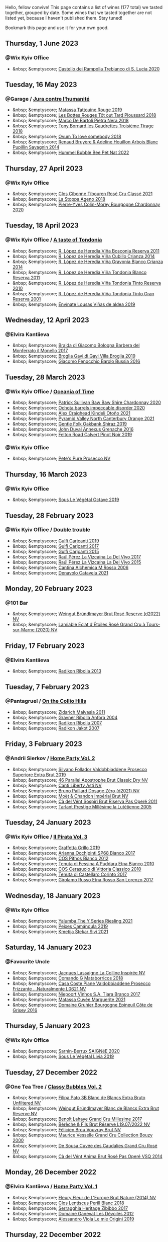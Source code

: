 Hello, fellow convive! This page contains a list of wines (177 total) we tasted together, grouped by date. Some wines that we tasted together are not listed yet, because I haven't published them. Stay tuned!

Bookmark this page and use it for your own good.

#+begin_export html
<div class="rating-list">
#+end_export

** Thursday,  1 June 2023

*** @Wix Kyiv Office

- &nbsp; &emptyscore; [[barberry:/wines/74a920c7-60ac-4e6c-8b7e-cf24db4d3046][Castello dei Rampolla Trebianco di S. Lucia 2020]]

** Tuesday, 16 May 2023

*** @Garage / [[barberry:/posts/2023-05-16-jura][Jura contre l'humanité]]

- &nbsp; &emptyscore; [[barberry:/wines/a36b4d58-afe8-4fed-88ae-1d9b582e97dc][Matassa Tattouine Rouge 2019]]
- &nbsp; &emptyscore; [[barberry:/wines/3e07d3ab-d122-4eee-94dd-0770a526125b][Les Bottes Rouges Tôt out Tard Ploussard 2018]]
- &nbsp; &emptyscore; [[barberry:/wines/c2a1ba1f-6ed7-4c0f-bcd3-a497501d5912][Marco De Bartoli Pietra Nera 2018]]
- &nbsp; &emptyscore; [[barberry:/wines/18504209-097a-41cc-b6ac-e1cf5d449b37][Tony Bornard les Gaudrettes Troisième Tirage 2018]]
- &nbsp; &emptyscore; [[barberry:/wines/68aa146e-d0bc-4688-8e46-9e4f7bfd3c26][Ovum To love somebody 2018]]
- &nbsp; &emptyscore; [[barberry:/wines/e4351bcf-6fd6-4b71-b3ac-acf63e9c45e1][Renaud Bruyère & Adeline Houillon Arbois Blanc Pupillin Savagnin 2014]]
- &nbsp; &emptyscore; [[barberry:/wines/8055f252-7ce7-46e9-95e3-28e386d0ae21][Hummel Bubble Bee Pét Nat 2022]]

** Thursday, 27 April 2023

*** @Wix Kyiv Office

- &nbsp; &emptyscore; [[barberry:/wines/4fb64046-b88d-427d-829c-a094b42ad6cc][Clos Cibonne Tibouren Rosé Cru Classé 2021]]
- &nbsp; &emptyscore; [[barberry:/wines/300f65a6-f3a7-413d-8e8f-4b06abb5f11d][La Stoppa Ageno 2018]]
- &nbsp; &emptyscore; [[barberry:/wines/ddea281b-acc5-4edb-aea0-55ed9f10d107][Pierre-Yves Colin-Morey Bourgogne Chardonnay 2020]]

** Tuesday, 18 April 2023

*** @Wix Kyiv Office / [[barberry:/posts/2023-04-18-tondonia][A taste of Tondonia]]

- &nbsp; &emptyscore; [[barberry:/wines/3fb511fa-b0d8-45e4-b873-bd1edd50a543][R. López de Heredia Viña Bosconia Reserva 2011]]
- &nbsp; &emptyscore; [[barberry:/wines/849dafd4-c8d6-4ec7-a265-25ccf1f72e32][R. López de Heredia Viña Cubillo Crianza 2014]]
- &nbsp; &emptyscore; [[barberry:/wines/1a2df79b-c2e6-4bbd-b4fe-013b511fa05d][R. López de Heredia Viña Gravonia Blanco Crianza 2014]]
- &nbsp; &emptyscore; [[barberry:/wines/ca7b2b58-fb6d-4110-84f0-aa8b6c7ed3dc][R. López de Heredia Viña Tondonia Blanco Reserva 2011]]
- &nbsp; &emptyscore; [[barberry:/wines/7c02f810-b722-492d-a23e-40c1c1ef41f4][R. López de Heredia Viña Tondonia Tinto Reserva 2010]]
- &nbsp; &emptyscore; [[barberry:/wines/45e8e973-f58a-4fb8-8a72-5230efba1cb6][R. López de Heredia Viña Tondonia Tinto Gran Reserva 2001]]
- &nbsp; &emptyscore; [[barberry:/wines/dd40e9e7-9060-4e13-ae70-a3c2c946562b][Envínate Lousas Viñas de aldea 2019]]

** Wednesday, 12 April 2023

*** @Elvira Kantiieva

- &nbsp; &emptyscore; [[barberry:/wines/3cfc4909-9f7a-4334-b48a-a0b55bc32c23][Braida di Giacomo Bologna Barbera del Monferrato il Monello 2017]]
- &nbsp; &emptyscore; [[barberry:/wines/466109fa-523a-4b3a-83c7-d8ac3e3d6964][Broglia Gavi di Gavi Villa Brogliа 2019]]
- &nbsp; &emptyscore; [[barberry:/wines/df1c9477-99a9-4ed6-a05b-b895c73d215b][Giacomo Fenocchio Barolo Bussia 2016]]

** Tuesday, 28 March 2023

*** @Wix Kyiv Office / [[barberry:/posts/2023-03-28-oceania-of-time][Oceania of Time]]

- &nbsp; &emptyscore; [[barberry:/wines/5147ca62-b8fa-4cde-a0a4-ec1c1ba8372f][Patrick Sullivan Baw Baw Shire Chardonnay 2020]]
- &nbsp; &emptyscore; [[barberry:/wines/83062163-08fd-4ac2-a0df-83a906418a6e][Ochota barrels impeccable disorder 2020]]
- &nbsp; &emptyscore; [[barberry:/wines/6f9b8b0c-ade3-46f4-bfcc-c5ad41d5c3ff][Alex Craighead Kindeli Otoño 2021]]
- &nbsp; &emptyscore; [[barberry:/wines/a0a0823b-f9d3-465d-991c-c7e1acc5882e][Pyramid Valley North Canterbury Orange 2021]]
- &nbsp; &emptyscore; [[barberry:/wines/61e954ff-3637-41a3-a893-8ab869c352ca][Gentle Folk Oakbank Shiraz 2019]]
- &nbsp; &emptyscore; [[barberry:/wines/7098850c-7c95-4b5d-9639-2ebd2d46b462][John Duval Annexus Grenache 2016]]
- &nbsp; &emptyscore; [[barberry:/wines/a086f12a-efb1-481f-8ab5-ab1d2250945b][Felton Road Calvert Pinot Noir 2019]]

*** @Wix Kyiv Office

- &nbsp; &emptyscore; [[barberry:/wines/c955b7cb-7f5b-401f-9da2-4364f8f70450][Pete's Pure Prosecco NV]]

** Thursday, 16 March 2023

*** @Wix Kyiv Office

- &nbsp; &emptyscore; [[barberry:/wines/a4d331bc-521d-430d-a892-3fa96f017f1a][Sous Le Végétal Octave 2019]]

** Tuesday, 28 February 2023

*** @Wix Kyiv Office / [[barberry:/posts/2023-02-28-double-trouble][Double trouble]]

- &nbsp; &emptyscore; [[barberry:/wines/4dc30343-1f2d-47ba-8f9a-97d04e429608][Gulfi Carjcanti 2019]]
- &nbsp; &emptyscore; [[barberry:/wines/070e8a7b-c212-458b-a737-c9ba893150dc][Gulfi Carjcanti 2017]]
- &nbsp; &emptyscore; [[barberry:/wines/8699dab9-59a5-41f3-8e57-df21f04d5e91][Gulfi Carjcanti 2015]]
- &nbsp; &emptyscore; [[barberry:/wines/ab4efba9-201e-4489-b2db-43a6f7863585][Raúl Pérez La Vizcaína La Del Vivo 2017]]
- &nbsp; &emptyscore; [[barberry:/wines/e4e90e65-228d-4605-a0f5-bf9681aa278c][Raúl Pérez La Vizcaína La Del Vivo 2015]]
- &nbsp; &emptyscore; [[barberry:/wines/767a24b9-3ae4-4ea9-9955-a4c7157e6afe][Cantina Alchemica M Rosso 2006]]
- &nbsp; &emptyscore; [[barberry:/wines/02f99618-1f5f-42e8-9e45-3d8f55664f4d][Denavolo Catavela 2021]]

** Monday, 20 February 2023

*** @101 Bar

- &nbsp; &emptyscore; [[barberry:/wines/b3b1970d-4176-4ff3-9f9c-d07325b9d092][Weingut Bründlmayer Brut Rosé Reserve (d2022) NV]]
- &nbsp; &emptyscore; [[barberry:/wines/f0d79447-307b-4b8f-af51-79bfb9aa6fca][Lamiable Eclat d'Étoiles Rosé Grand Cru à Tours-sur-Marne (2020) NV]]

** Friday, 17 February 2023

*** @Elvira Kantiieva

- &nbsp; &emptyscore; [[barberry:/wines/61f08e0e-3004-44aa-a663-133f41b252b2][Radikon Ribolla 2013]]

** Tuesday,  7 February 2023

*** @Pantagruel / [[barberry:/posts/2023-02-07-on-the-collio-hills][On the Collio Hills]]

- &nbsp; &emptyscore; [[barberry:/wines/1e6aec1c-90f1-4cc6-8cb7-f174abd34fdc][Zidarich Malvasia 2011]]
- &nbsp; &emptyscore; [[barberry:/wines/8d575670-c594-4f55-b330-6ed0a1e63d3d][Gravner Ribolla Anfora 2004]]
- &nbsp; &emptyscore; [[barberry:/wines/73ea334f-8f6a-4fec-ad1c-505874003834][Radikon Ribolla 2007]]
- &nbsp; &emptyscore; [[barberry:/wines/86bad245-61a4-41e5-ad57-05b9f7e568f2][Radikon Jakot 2007]]

** Friday,  3 February 2023

*** @Andrii Sierkov / [[barberry:/posts/2023-02-03-home-party][Home Party Vol. 2]]

- &nbsp; &emptyscore; [[barberry:/wines/62c52d66-b179-4545-9912-76a701e39534][Silvano Follador Valdobbiaddene Prosecco Superiore Extra Brut 2019]]
- &nbsp; &emptyscore; [[barberry:/wines/e69c2217-fba4-4c5c-927f-c4d7049745b3][46 Parallel Apostrophe Brut Classic Dry NV]]
- &nbsp; &emptyscore; [[barberry:/wines/6264c897-809f-4aaf-b765-6db6bb266b1b][Canti Liberty Asti NV]]
- &nbsp; &emptyscore; [[barberry:/wines/b482a809-5815-4136-b68a-4049faa0a736][Bruno Paillard Dosage Zéro (d2021) NV]]
- &nbsp; &emptyscore; [[barberry:/wines/63fa302c-4073-49b1-99ed-3228df8edac1][Moët & Chandon Impérial Brut NV]]
- &nbsp; &emptyscore; [[barberry:/wines/bf77c1a9-c3da-424d-8306-f94769b95a65][Cà del Vént Sospiri Brut Riserva Pas Operé 2011]]
- &nbsp; &emptyscore; [[barberry:/wines/c10c218e-6358-4d6b-a09e-8c8a7131ecc7][Tarlant Prestige Millésime la Lutétienne 2005]]

** Tuesday, 24 January 2023

*** @Wix Kyiv Office / [[barberry:/posts/2023-01-24-il-pirata][Il Pirata Vol. 3]]

- &nbsp; &emptyscore; [[barberry:/wines/7a3f478e-ab77-465c-9ef5-80b8e7804817][Graffetta Grillo 2019]]
- &nbsp; &emptyscore; [[barberry:/wines/15b2277b-e7a8-4d4c-ae7f-ad61db9f898c][Arianna Occhipinti SP68 Bianco 2017]]
- &nbsp; &emptyscore; [[barberry:/wines/f7795b1b-bbbf-42d4-888f-19ae004bb5e8][COS Pithos Bianco 2012]]
- &nbsp; &emptyscore; [[barberry:/wines/f29ce812-d84b-48fb-b0bb-c8e85e092719][Tenuta di Fessina A'Puddara Etna Bianco 2010]]
- &nbsp; &emptyscore; [[barberry:/wines/b701a9ea-9bea-4b05-a9f7-de9f41256240][COS Cerasuolo di Vittoria Classico 2010]]
- &nbsp; &emptyscore; [[barberry:/wines/aba30227-d546-4ce1-94ac-75fa356f7b19][Tenuta di Castellaro Corinto 2017]]
- &nbsp; &emptyscore; [[barberry:/wines/7a4c3999-ac78-4afa-b09c-d47263b22c82][Girolamo Russo Etna Rosso San Lorenzo 2017]]

** Wednesday, 18 January 2023

*** @Wix Kyiv Office

- &nbsp; &emptyscore; [[barberry:/wines/32f2e52b-d8cc-44c1-8f0c-7f966a501699][Yalumba The Y Series Riesling 2021]]
- &nbsp; &emptyscore; [[barberry:/wines/47638fe3-31a8-4161-88f5-89c994bc635e][Peixes Camándula 2019]]
- &nbsp; &emptyscore; [[barberry:/wines/34c57d62-4686-410d-af22-9be85ffdbde2][Kmetija Štekar Sivi 2021]]

** Saturday, 14 January 2023

*** @Favourite Uncle

- &nbsp; &emptyscore; [[barberry:/wines/3855b6f0-a2e9-4c92-952b-65ba8e335ada][Jacques Lassaigne La Colline Inspirée NV]]
- &nbsp; &emptyscore; [[barberry:/wines/bec4a5ab-69da-4791-9f8b-920baf0b0182][Comando G Mataborricos 2018]]
- &nbsp; &emptyscore; [[barberry:/wines/e40c45c4-aeab-47b0-bc9c-8a2e36223063][Casa Coste Piane Valdobbiaddene Prosecco Frizzante ...Naturalmente L0621 NV]]
- &nbsp; &emptyscore; [[barberry:/wines/fbd206d0-43dc-4c8f-8102-1db37590536c][Niepoort Vinhos S.A. Tiara Branco 2017]]
- &nbsp; &emptyscore; [[barberry:/wines/b11a1d3e-4a17-4673-9995-5098048f8936][Matassa Cuvée Marguerite 2021]]
- &nbsp; &emptyscore; [[barberry:/wines/fe31f20b-c157-490f-a92c-663b755d4383][Domaine Gruhier Bourgogne Epineuil Côte de Grisey 2016]]

** Thursday,  5 January 2023

*** @Wix Kyiv Office

- &nbsp; &emptyscore; [[barberry:/wines/6dc614b9-ea55-4585-8731-0da5814308f7][Sarnin-Berrux SAIGNéE 2020]]
- &nbsp; &emptyscore; [[barberry:/wines/94f7833a-ecc5-48c1-b41c-7272b4f38daf][Sous Le Végétal Livia 2019]]

** Tuesday, 27 December 2022

*** @One Tea Tree / [[barberry:/posts/2022-12-27-classy-bubbles-vol--2][Classy Bubbles Vol. 2]]

- &nbsp; &emptyscore; [[barberry:/wines/18ba93cf-75c5-41ea-94f3-7e04f03ceb59][Filipa Pato 3B Blanc de Blancs Extra Bruto Unfiltered NV]]
- &nbsp; &emptyscore; [[barberry:/wines/ba3c3b85-b979-461f-9fe0-8c81b281eec4][Weingut Bründlmayer Blanc de Blancs Extra Brut Reserve NV]]
- &nbsp; &emptyscore; [[barberry:/wines/75862600-03f3-4c81-9553-9712d3072df8][Benoît Lahaye Grand Cru Millesime 2017]]
- &nbsp; &emptyscore; [[barberry:/wines/40910459-4fb6-42ae-b046-58094be3603b][Bérêche & Fils Brut Réserve L19.07/2022 NV]]
- &nbsp; &emptyscore; [[barberry:/wines/221464f9-abb2-4134-b8bb-1a020b3db2ae][Félicien Brou Vouvray Brut NV]]
- &nbsp; &emptyscore; [[barberry:/wines/82a470c3-fe0c-49f2-8ff7-fdea39a112de][Maurice Vesselle Grand Cru Collection Bouzy 2000]]
- &nbsp; &emptyscore; [[barberry:/wines/97722c60-4efd-412c-9474-a050d8e513d4][De Sousa Cuvée des Caudalies Grand Cru Rosé NV]]
- &nbsp; &emptyscore; [[barberry:/wines/2bdf5b08-d90a-4cf9-b69d-fb3d0ffefd2e][Cà del Vént Anima Brut Rosé Pas Operé VSQ 2014]]

** Monday, 26 December 2022

*** @Elvira Kantiieva / [[barberry:/posts/2022-12-26-home-party-vol--1][Home Party Vol. 1]]

- &nbsp; &emptyscore; [[barberry:/wines/8208a078-db47-44da-9bbb-054b44d6c5d9][Fleury Fleur de L'Europe Brut Nature (2014) NV]]
- &nbsp; &emptyscore; [[barberry:/wines/23ee479b-88c6-4213-b2d7-099d16da7181][Clos Lentiscus Perill Blanc 2018]]
- &nbsp; &emptyscore; [[barberry:/wines/1c2dbd99-720b-4c12-8222-1c2f42644946][Serragghia Heritage Zibibbo 2017]]
- &nbsp; &emptyscore; [[barberry:/wines/c931a809-fe62-41f4-9f5b-75f4fc3bafcc][Domaine Ganevat Les Dévoilés 2012]]
- &nbsp; &emptyscore; [[barberry:/wines/609809b3-4fed-4dec-a4e2-c799d91f3d14][Alessandro Viola Le mie Origini 2019]]

** Thursday, 22 December 2022

*** @Wix Kyiv Office

- &nbsp; &emptyscore; [[barberry:/wines/c7e19cc8-0f99-46b2-9f84-5375c933b593][Pierre Frick Crémant d'Alsace 2018]]
- &nbsp; &emptyscore; [[barberry:/wines/734060fe-341f-4b07-846a-16cde2b07134][Patrick Bouju J 2020]]
- &nbsp; &emptyscore; [[barberry:/wines/f5e603bb-d148-46b2-b372-84cccf28d528][Jauma Tikka The Cosmic Cat 2018]]
- &nbsp; &emptyscore; [[barberry:/wines/4edb730b-eb54-4610-9bed-1a2686b447b8][Esencia Rural de Sol a Sol Tinaja Airén 2019]]
- &nbsp; &emptyscore; [[barberry:/wines/03818b31-2394-4714-a11c-42ce9cda25cf][Tchotiashvili Rkatsiteli Rcheuli Qvevri 2016]]

** Monday,  5 December 2022

*** @Wix Kyiv Office

- &nbsp; &emptyscore; [[barberry:/wines/2f48f9ef-5ba5-4a13-a549-c9fad5f0cd88][Krasna Hora Viktoria 2019]]
- &nbsp; &emptyscore; [[barberry:/wines/eb0e3f46-1417-4e4d-acc5-1fe5e6650a48][Patrick Bouju Festejar! Rosé 2021]]

*** @Wix Kyiv Office / [[barberry:/posts/2022-12-05-grapes-of-piedmont][Grapes of Piedmont]]

- &nbsp; &emptyscore; [[barberry:/wines/9901fe8f-a6a6-44b0-bda3-451fb207048c][Cascina Tavijn Vino Bianca 2021]]
- &nbsp; &emptyscore; [[barberry:/wines/21b2b1ca-3e02-4b2b-9901-3c212762d95f][Iuli La Rina 2018]]
- &nbsp; &emptyscore; [[barberry:/wines/02983870-d48b-4d04-909e-27b574fcd918][Fratelli Alessandria Speziale Verduno Pelaverga 2019]]
- &nbsp; &emptyscore; [[barberry:/wines/6cb59fce-cdef-4390-a168-29c715c9277a][Antoniolo Gattinara 2014]]
- &nbsp; &emptyscore; [[barberry:/wines/9803f58c-cbbf-4c60-92a1-444f32fed355][Valli Unite Marmote 2017]]
- &nbsp; &emptyscore; [[barberry:/wines/a024914c-4a92-4ef2-910f-8e507120be58][Cascina Degli Ulivi Nibiô 2010]]
- &nbsp; &emptyscore; [[barberry:/wines/9bd895a7-ad65-4065-a7f8-38fb457ed455][Cascina Tavijn Bandita 2016]]

** Friday, 25 November 2022

*** @101 Bar

- &nbsp; &emptyscore; [[barberry:/wines/6854dead-212b-4ce3-be62-8ed21598248a][Dominio de Atauta Albillo Mayor 2020]]
- &nbsp; &emptyscore; [[barberry:/wines/1722d4fd-8268-4437-8ce1-8fd35925a39f][Domaine Marchand & Fils Kimmeridgian 2019]]

** Wednesday,  9 November 2022

*** @Wix Kyiv Office

- &nbsp; &emptyscore; [[barberry:/wines/26a79e10-55ff-49da-89ce-7b15f48575cf][2Naturkinder Black Betty 2020]]

** Friday,  4 November 2022

*** @101 Bar

- &nbsp; &emptyscore; [[barberry:/wines/acb75785-ee20-419a-a21a-540f51157670][Sandro Fay Valtellina Superiore Valgella Riserva Carteria 2014]]
- &nbsp; &emptyscore; [[barberry:/wines/1a2df79b-c2e6-4bbd-b4fe-013b511fa05d][R. López de Heredia Viña Gravonia Blanco Crianza 2014]]

** Friday, 28 October 2022

*** @101 Bar

- &nbsp; &emptyscore; [[barberry:/wines/c131fb36-151e-415d-aa76-23f4dff142b7][Marco De Bartoli Pietra Nera 2020]]
- &nbsp; &emptyscore; [[barberry:/wines/4ec81725-dadc-4a70-b58e-d5a8550b03b8][Marco De Bartoli Integer Grillo 2018]]

** Thursday, 15 September 2022

*** @Garage

- &nbsp; &emptyscore; [[barberry:/wines/ceaf515d-9fda-46c1-8acc-3da2621ffd19][Pruneto Chianti Classico 2013]]
- &nbsp; &emptyscore; [[barberry:/wines/a050a3c3-e72d-4b7e-8577-9e32cd850872][Škerk Ograde 2017]]
- &nbsp; &emptyscore; [[barberry:/wines/6352bcd9-4da5-4647-81fe-cb393bff3b03][Marguet Shaman 17 Grand Cru NV]]
- &nbsp; &emptyscore; [[barberry:/wines/4d3cc054-f510-409b-8278-2b6cdb439b7a][Matassa Rouge 2019]]
- &nbsp; &emptyscore; [[barberry:/wines/12d18471-695a-43bb-b31b-08c9c358069f][Rita & Rudolf Trossen Schieferstern Purus Riesling trocken 2018]]
- &nbsp; &emptyscore; [[barberry:/wines/930fb85c-691f-4692-8372-30e03660a72a][Gentle Folk Summertown blanc 2019]]
- &nbsp; &emptyscore; [[barberry:/wines/2122b911-de3a-467b-ba99-cbdb4204a084][JM Dreyer Anigma Pinot Noir 2020]]
- &nbsp; &emptyscore; [[barberry:/wines/fc88aedd-69c9-4b23-97e0-efa6441bea38][Costadilà 450 slm NV]]

** Tuesday, 13 September 2022

*** @Wix Kyiv Office / [[barberry:/posts/2022-09-13-mixed-bag][Mixed Bag Vol. 3]]

- &nbsp; &emptyscore; [[barberry:/wines/35255164-c2c8-4237-bf4b-be9c3005a37a][Lyme Bay Bacchus Block 2018]]
- &nbsp; &emptyscore; [[barberry:/wines/e68f721c-e0b7-44e4-80f4-5f6eda3b6645][Marco De Bartoli Vignaverde 2019]]
- &nbsp; &emptyscore; [[barberry:/wines/d21146fb-da8c-4e4a-8197-8eb341d531e9][Rodrigo Méndez Sálvora 2017]]
- &nbsp; &emptyscore; [[barberry:/wines/ce698cce-871e-4255-a472-61b1a1160163][Ca' di Mat Fuente de los Huertos 2017]]
- &nbsp; &emptyscore; [[barberry:/wines/be82c004-a570-40ec-9962-87836bfeacd2][Tomislav Marković Parabole 2018]]
- &nbsp; &emptyscore; [[barberry:/wines/e3820d93-76e7-4820-ba6c-1b311dccfe04][Clos du Tue-Boeuf Cheverny Rouillon 2020]]
- &nbsp; &emptyscore; [[barberry:/wines/db467582-71e2-4e4a-822a-550303f067a2][Foradori Fuoripista Pinot Grigio 2014]]

*** @Andrii Sierkov

- &nbsp; &emptyscore; [[barberry:/wines/5040b17f-02d9-4088-8764-707cf0032439][Domaine de La Borde Pinot Noir Sous la Roche 2018]]

** Monday, 12 September 2022

*** @101 Bar

- &nbsp; &emptyscore; [[barberry:/wines/fc50b325-92a3-406e-924c-dd0c4b936cb7][Caravaglio Occhio di Terra Salina 2019]]
- &nbsp; &emptyscore; [[barberry:/wines/3e2783a1-a59f-438e-8f56-a5fcd12d262b][Baron de Brane Margaux 2010]]

** Tuesday, 23 August 2022

*** @Wix Kyiv Office / [[barberry:/posts/2022-08-23-sin-titulo][Sin Titulo]]

- &nbsp; &emptyscore; [[barberry:/wines/7141038a-4f6b-4a49-97df-c3fc4befd6fb][Anne et J.F. Ganevat La Bubulle à Jeannot NV]]
- &nbsp; &emptyscore; [[barberry:/wines/5fb42b2f-6d7d-4a31-98b2-d157c96cf41b][Villa Calicantus Chiar'otto Bardolino Classico Chiaretto 2019]]
- &nbsp; &emptyscore; [[barberry:/wines/d6ffcdcc-661f-4e9e-bcfa-93446faf8f22][Matassa Tattouine Rouge 2020]]
- &nbsp; &emptyscore; [[barberry:/wines/b869e1d7-0bc5-4eaa-ab69-a436b48ba75a][Victoria E. Torres Pecis Sin Titulo NG 2017]]
- &nbsp; &emptyscore; [[barberry:/wines/1972ae47-ec40-46f1-82c5-f48d39a28a5a][An Approach To Relaxation Sucette 2018]]
- &nbsp; &emptyscore; [[barberry:/wines/2bdf5b08-d90a-4cf9-b69d-fb3d0ffefd2e][Cà del Vént Anima Brut Rosé Pas Operé VSQ 2014]]
- &nbsp; &emptyscore; [[barberry:/wines/5d58df70-237b-49d5-b236-b91ce5c45eba][Alex Craighead Kindeli Verano 2020]]

*** @Andrii Sierkov

- &nbsp; &emptyscore; [[barberry:/wines/9c98f1c3-0866-4cd9-9c0d-7a43fd269943][Momento Mori The Incline 2018]]

** Saturday, 13 August 2022

*** @Elvira Kantiieva

- &nbsp; &emptyscore; [[barberry:/wines/9de8ffb2-0758-48cf-b43c-5ec7a2010661][Pittnauer Perfect Day 2021]]
- &nbsp; &emptyscore; [[barberry:/wines/3bbce93c-f276-4b2e-9992-122e946891e0][Ca' di Mat Andrinal 2017]]
- &nbsp; &emptyscore; [[barberry:/wines/2d3c1ace-271e-4b2a-80e5-0579c356e025][La Biancara Sassaia 2019]]
- &nbsp; &emptyscore; [[barberry:/wines/14bfdb67-e5c3-48cb-b555-5f0acf303b79][La Biancara Sassaia 2018]]
- &nbsp; &emptyscore; [[barberry:/wines/bcf84367-38ec-4954-87d8-32b3a541d067][Weinbau Wenzel Blaufränkisch aus dem Kalk 2019]]
- &nbsp; &emptyscore; [[barberry:/wines/e2282dba-1045-49a9-a806-631f570e0f0d][Ochota barrels the price of silence gamay 2019]]
- &nbsp; &emptyscore; [[barberry:/wines/fe7baaab-b6e1-43c7-b475-2fbacc3e84d4][Arianna Occhipinti SP68 Bianco 2020]]

** Friday, 29 July 2022

*** @101 Bar

- &nbsp; &emptyscore; [[barberry:/wines/b01e1456-ec9c-4ba4-ab6e-b8f05530b1ef][Domaine Huet Le Haut-Lieu Sec 2017]]
- &nbsp; &emptyscore; [[barberry:/wines/f50846a9-7384-4585-93e9-9a764ff76e2a][Wasenhaus Spätburgunder 2020]]

** Thursday, 28 July 2022

*** @Wix Kyiv Office / [[barberry:/posts/2022-07-28-mixed-bag][Mixed Bag Vol. 2: Orange]]

- &nbsp; &emptyscore; [[barberry:/wines/8bb8fb69-9781-4451-81c7-fa0a592a1a56][Lucy Margaux Pinot Gris Comme de Fleurs 2020]]
- &nbsp; &emptyscore; [[barberry:/wines/4ec81725-dadc-4a70-b58e-d5a8550b03b8][Marco De Bartoli Integer Grillo 2018]]
- &nbsp; &emptyscore; [[barberry:/wines/aff84447-55cc-496b-bf6c-3881e451e0d0][La Biancara Sassaia 1997]]
- &nbsp; &emptyscore; [[barberry:/wines/f315c7e4-18d2-4508-ac31-4198302b44aa][Tsikhelishvili Wines Alvani Rkatsiteli 2018]]
- &nbsp; &emptyscore; [[barberry:/wines/300f65a6-f3a7-413d-8e8f-4b06abb5f11d][La Stoppa Ageno 2018]]
- &nbsp; &emptyscore; [[barberry:/wines/d760ef98-0e8f-457e-8e0c-d102169fe4bd][La Stoppa Ageno 2019]]
- &nbsp; &emptyscore; [[barberry:/wines/930fb85c-691f-4692-8372-30e03660a72a][Gentle Folk Summertown blanc 2019]]
- &nbsp; &emptyscore; [[barberry:/wines/6d64366b-03ab-40e9-be42-29b47b5ba98a][Ktima Ligas Spira 2019]]

** Wednesday, 27 July 2022

*** @101 Bar

- &nbsp; &emptyscore; [[barberry:/wines/c765bf10-f52c-4c91-bf86-c80c1027c587][Victoria E. Torres Pecis Vino de Solera de Listán Blanco 2013]]
- &nbsp; &emptyscore; [[barberry:/wines/600a50e9-e2db-47b4-805d-acf0cfa9b018][Oremus Mandolás 2016]]
- &nbsp; &emptyscore; [[barberry:/wines/6019c3fc-f761-4f54-8e39-ab1fadecaa97][De Fermo Don Carlino Pecorino Colline Pescaresi 2018]]
- &nbsp; &emptyscore; [[barberry:/wines/8467ead0-fee2-4ba7-8472-26432a6a8958][Wasenhaus Vulkan 2020]]

** Monday, 25 July 2022

*** @101 Bar

- &nbsp; &emptyscore; [[barberry:/wines/bcbf8abd-faff-4a86-a1a6-afae3ff1ace9][Adegas Guimaro Camiño Real 2017]]
- &nbsp; &emptyscore; [[barberry:/wines/d6c6820e-99c0-4c12-a1ab-348f9473de3e][Soco Vinicola Soco Blanco 2020]]
- &nbsp; &emptyscore; [[barberry:/wines/acb75785-ee20-419a-a21a-540f51157670][Sandro Fay Valtellina Superiore Valgella Riserva Carteria 2014]]
- &nbsp; &emptyscore; [[barberry:/wines/2c77d1e3-bf8e-457a-afb3-bf1f5176f549][Suertes del Marques El Chibirique 2017]]
- &nbsp; &emptyscore; [[barberry:/wines/4b3b5ce1-1779-425e-850b-d44e9f199db5][Domaine du Pélican Trois Cépages 2018]]
- &nbsp; &emptyscore; [[barberry:/wines/c6b93312-f08f-408b-a355-0c821664eb1e][Victoria E. Torres Pecis Piezas #4 Malvasia Seco 2018]]
- &nbsp; &emptyscore; [[barberry:/wines/4491b2e2-25b3-434a-bcbf-943a1c1eda97][Castello dei Rampolla Chianti Classico 2018]]
- &nbsp; &emptyscore; [[barberry:/wines/fef3962b-3fbb-469d-a068-6f75275ce4c3][Muchada-Léclapart Elixir 2017]]
- &nbsp; &emptyscore; [[barberry:/wines/2aec674b-19ba-4cc6-8337-6ca900703aa9][Domaine Sigalas Santorini 2020]]
- &nbsp; &emptyscore; [[barberry:/wines/366086d0-9688-4be8-bdac-9b20162de445][Heinrich Blaufränkisch 2017]]
- &nbsp; &emptyscore; [[barberry:/wines/e761d104-5798-43f7-9d5d-cbf763d587a5][Domaine du Pélican Poulsard 2018]]
- &nbsp; &emptyscore; [[barberry:/wines/6fb68166-b9cb-464d-b0c0-97bf8f98cadb][Fio Wein Piu Piu Petnat Rosé NV]]

** Monday, 18 July 2022

*** @Yellow Place Letka

- &nbsp; &emptyscore; [[barberry:/wines/e080c035-c2fa-412a-bce9-007a9ba98063][Quinta de Chocapalha Branco 2017]]
- &nbsp; &emptyscore; [[barberry:/wines/1d606897-3641-4a9c-a0ad-87afd8f4b238][Comando G Rozas 1-er Cru 2018]]
- &nbsp; &emptyscore; [[barberry:/wines/f506a040-1940-496a-9901-0bb471948800][Loimer Gluegglich Weiß Glückliches NV]]

** Tuesday, 12 July 2022

*** @101 Bar

- &nbsp; &emptyscore; [[barberry:/wines/7d23e9f5-b78b-4892-9dd6-9f42b43c6817][Momento Mori Fistful of Flowers 2020]]

** Tuesday, 21 June 2022

*** @Wix Kyiv Office / [[barberry:/posts/2022-06-21-chenin-blanc-tasting][A taste of Chenin Blanc]]

- &nbsp; &emptyscore; [[barberry:/wines/a00de9a6-3e60-4ab4-8b81-279995809572][Testalonga El Bandito I Wish I was a Ninja 2021]]
- &nbsp; &emptyscore; [[barberry:/wines/084f2900-816b-4687-bceb-9fe28995f7cc][Les Vignes De Paradis Chenin 2019]]
- &nbsp; &emptyscore; [[barberry:/wines/83d90838-5e63-43af-abc5-f5fb482bc36f][Domaine de la Taille Aux Loups Bretonniere Cuvée Parcellaire Monopole 2017]]
- &nbsp; &emptyscore; [[barberry:/wines/9513b9da-ac70-472c-953a-7cd9e5946b47][Sadie Family Skurfberg 2020]]
- &nbsp; &emptyscore; [[barberry:/wines/0aa4db7d-22bc-4e3e-876a-1740b7cfe73f][Costador Metamorphika Chenin Blanc 2017]]
- &nbsp; &emptyscore; [[barberry:/wines/d38aadd5-6c84-40a0-93c9-8ff6b7468553][Testalonga El Bandito Skin 2019]]

** Thursday, 13 January 2022

*** @Garage / [[barberry:/posts/2022-01-13-pinot-noir][Pinot Noir in Garage]]

- &nbsp; &emptyscore; [[barberry:/wines/c1d0ba4c-5caf-45ce-b242-9104dfb15ad7][Roses De Jeanne Presle Millesime BdN 2016]]
- &nbsp; &emptyscore; [[barberry:/wines/a148cf28-b949-4fd1-80c2-98f03dde6191][Bencze Virgo 2019]]
- &nbsp; &emptyscore; [[barberry:/wines/1588f9ec-1616-449b-aaac-9d7a0de06655][Kelley Fox Wines Mirabai Pinot Noir 2017]]
- &nbsp; &emptyscore; [[barberry:/wines/cc578854-bc1a-461b-a0e7-b014793711c3][Enderle&Moll Buntsandstein 2018]]
- &nbsp; &emptyscore; [[barberry:/wines/a6049624-d554-4a4c-ab3c-eb1af3efcef0][Weinbau Markus Ruch Klettgau Pinot Noir 2018]]

#+begin_export html
</div>
#+end_export

